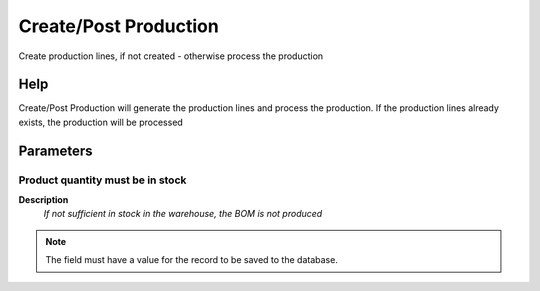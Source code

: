 
.. _functional-guide/process/m_production:

======================
Create/Post Production
======================

Create production lines, if not created - otherwise process the production

Help
====
Create/Post Production will generate the production lines and process the production.  If the production lines already exists, the production will be processed

Parameters
==========

Product quantity must be in stock
---------------------------------
\ **Description**\ 
 \ *If not sufficient in stock in the warehouse, the BOM is not produced*\ 

.. note::
    The field must have a value for the record to be saved to the database.
